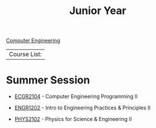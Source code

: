 :PROPERTIES:
:ID:       8f66a02f-5cbd-4309-97b3-636bcf7453d3
:END:
#+title: Junior Year
[[id:8cabc425-76ae-43ec-b022-2af6bf6f3f6f][Computer Engineering]]

| Course List: |

* Summer Session

+ [[id:4680fbae-ac2d-4a0d-af6e-1085076535e9][ECGR2104]] - Computer Engineering Programming II

+ [[id:f2560c46-c41a-426b-8f2f-8af2f76ff43d][ENGR1202]] - Intro to Engineering Practices & Principles II

+ [[id:e71ee2fd-ae53-401c-9bca-69c678616eae][PHYS2102]] - Physics for Science & Engineering II
